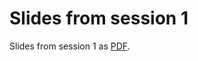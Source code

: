 * Slides from session 1

Slides from session 1 as [[file:slides/00-NLG-overview.pdf][PDF]].

[[./pics/00-cover-NLG-overview.png]]
